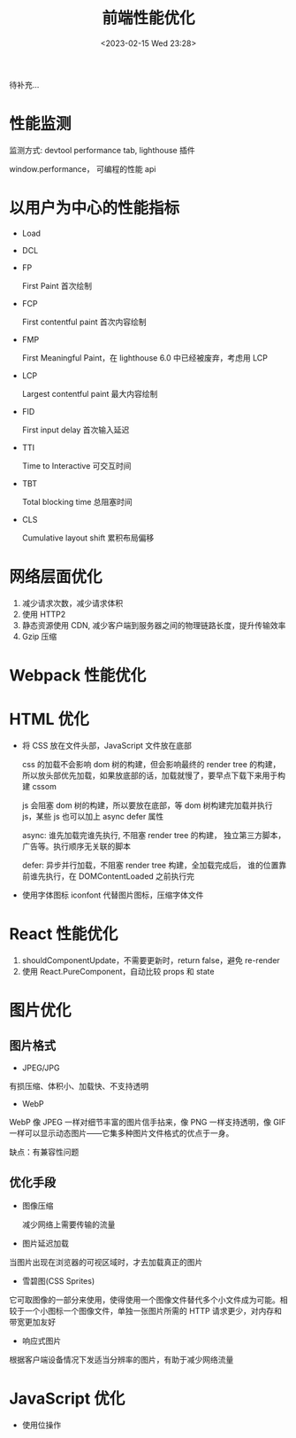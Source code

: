 #+TITLE: 前端性能优化
#+DATE:<2023-02-15 Wed 23:28>
#+FILETAGS: frontend

待补充...

* 性能监测

监测方式: devtool performance tab, lighthouse 插件

window.performance， 可编程的性能 api

* 以用户为中心的性能指标

- Load
- DCL
- FP

  First Paint 首次绘制
- FCP

  First contentful paint 首次内容绘制

- FMP

  First Meaningful Paint，在 lighthouse 6.0 中已经被废弃，考虑用 LCP

- LCP

  Largest contentful paint 最大内容绘制
- FID

  First input delay 首次输入延迟
- TTI

  Time to Interactive 可交互时间
- TBT

  Total blocking time 总阻塞时间
- CLS

  Cumulative layout shift 累积布局偏移

* 网络层面优化

1. 减少请求次数，减少请求体积
2. 使用 HTTP2
3. 静态资源使用 CDN, 减少客户端到服务器之间的物理链路长度，提升传输效率
4. Gzip 压缩


* Webpack 性能优化

* HTML 优化

- 将 CSS 放在文件头部，JavaScript 文件放在底部

  css 的加载不会影响 dom 树的构建，但会影响最终的 render tree 的构建，所以放头部优先加载，如果放底部的话，加载就慢了，要早点下载下来用于构建 cssom

  js 会阻塞 dom 树的构建，所以要放在底部，等 dom 树构建完加载并执行 js，某些 js 也可以加上 async defer 属性

  async: 谁先加载完谁先执行, 不阻塞 render tree 的构建， 独立第三方脚本，广告等。执行顺序无关联的脚本

  defer: 异步并行加载，不阻塞 render tree 构建，全加载完成后， 谁的位置靠前谁先执行，在 DOMContentLoaded 之前执行完

- 使用字体图标 iconfont 代替图片图标，压缩字体文件


* React 性能优化

1. shouldComponentUpdate，不需要更新时，return false，避免 re-render
2. 使用 React.PureComponent，自动比较 props 和 state

* 图片优化

** 图片格式
- JPEG/JPG

有损压缩、体积小、加载快、不支持透明

- WebP

WebP 像 JPEG 一样对细节丰富的图片信手拈来，像 PNG 一样支持透明，像 GIF 一样可以显示动态图片——它集多种图片文件格式的优点于一身。

缺点：有兼容性问题


** 优化手段
 - 图像压缩

   减少网络上需要传输的流量

 - 图片延迟加载

 当图片出现在浏览器的可视区域时，才去加载真正的图片

 - 雪碧图(CSS Sprites)

它可取图像的一部分来使用，使得使用一个图像文件替代多个小文件成为可能。相较于一个小图标一个图像文件，单独一张图片所需的 HTTP 请求更少，对内存和带宽更加友好

- 响应式图片

根据客户端设备情况下发适当分辨率的图片，有助于减少网络流量

* JavaScript 优化

- 使用位操作
